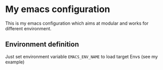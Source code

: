 * My emacs configuration

  This is my emacs configuration which aims at modular and works for different environment. 

** Environment definition

   Just set environment variable =EMACS_ENV_NAME= to load target Envs (see my example)
